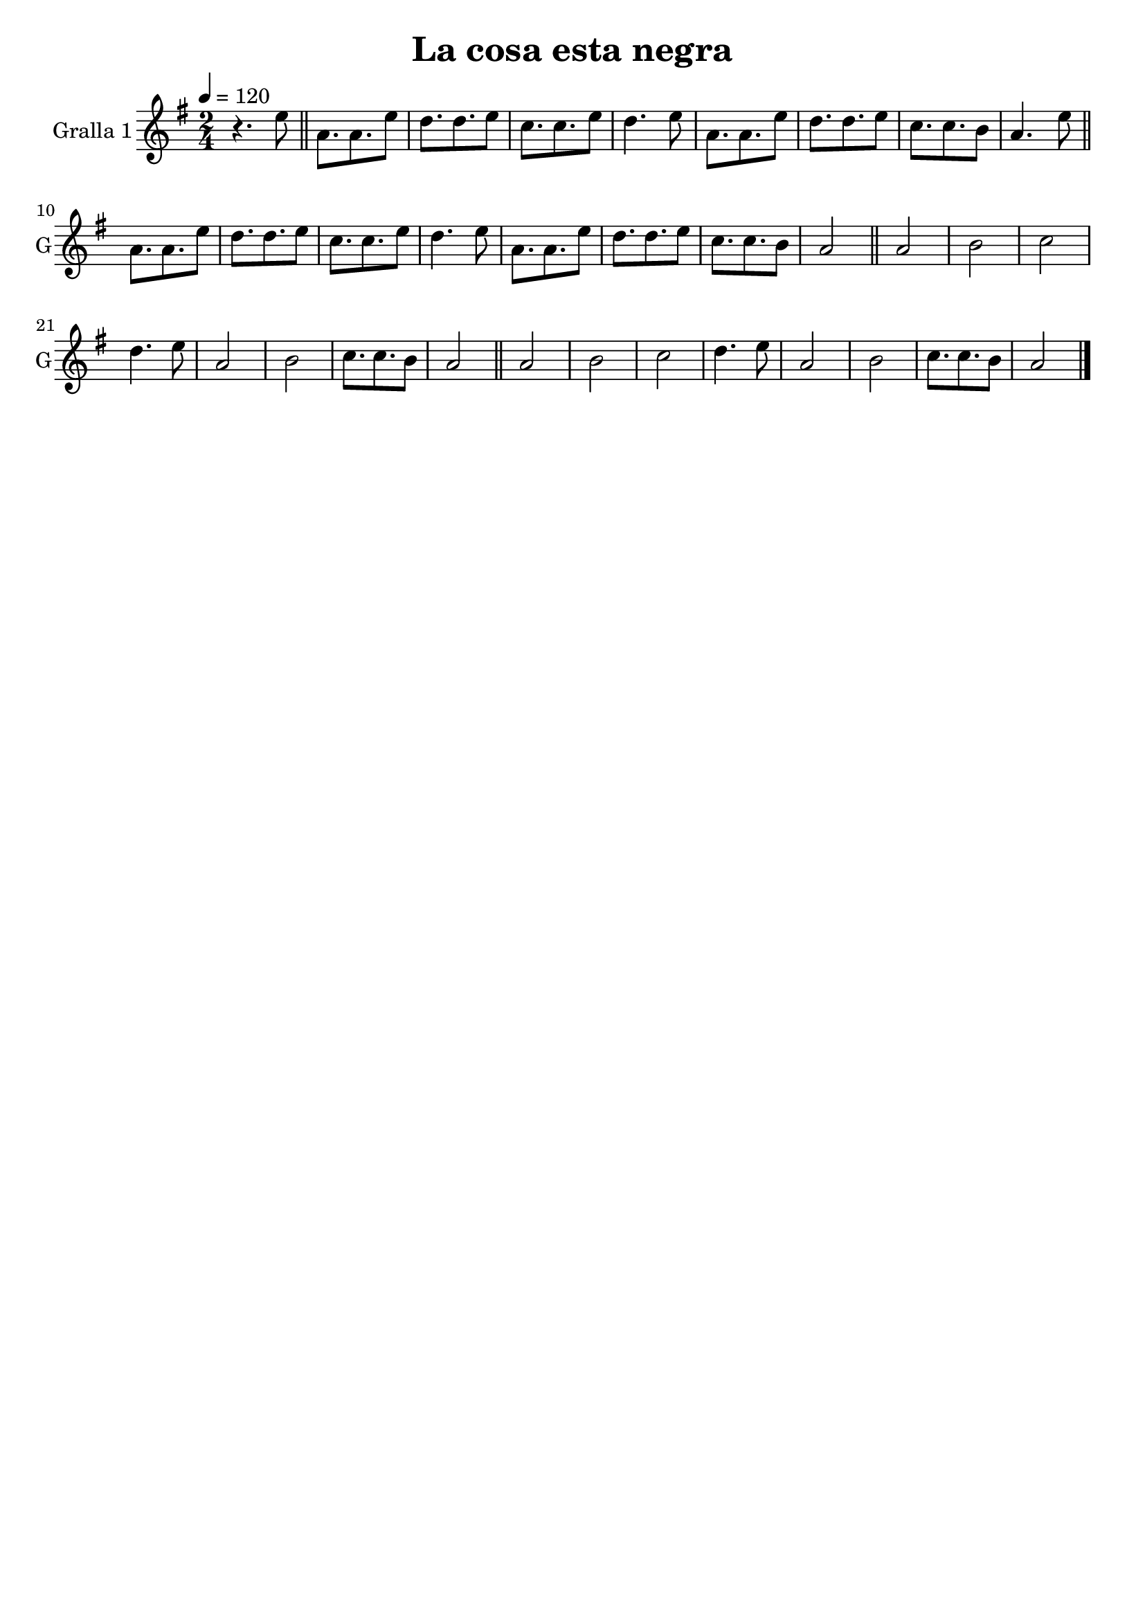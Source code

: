 \version "2.14.2"

\header {
  title="La cosa esta negra"
  tagline=""
}

liniaroAa =
\relative g'
{
  \clef treble
  \key g \major
  \time 2/4
  \tempo 4=120
  r4. e'8  |
  \bar "||"
  a,8. a8. e'8  |
  d8. d8. e8  |
  c8. c8. e8  |
  d4. e8  |
  a,8. a8. e'8  |
  d8. d8. e8  |
  c8. c8. b8  |
  a4. e'8  |
  \bar "||"
  a,8. a8. e'8  |
  d8. d8. e8  |
  c8. c8. e8  |
  d4. e8  |
  a,8. a8. e'8  |
  d8. d8. e8  |
  c8. c8. b8  |
  a2   |
  \bar "||"
  a2  |
  b2  |
  c2  |
  d4. e8  |
  a,2  |
  b2  |
  c8. c8. b8  |
  a2   |
  \bar "||"
  a2  |
  b2  |
  c2  |
  d4. e8  |
  a,2  |
  b2  |
  c8. c8. b8  |
  a2   |
  \bar "|."
}

\bookpart {
  \score {
    \new StaffGroup {
      \override Score.RehearsalMark #'self-alignment-X = #LEFT
      <<
        \new Staff \with {instrumentName = #"Gralla 1" shortInstrumentName = #"G"} \liniaroAa
      >>
    }
    \layout {}
    \midi {}
  }
}
